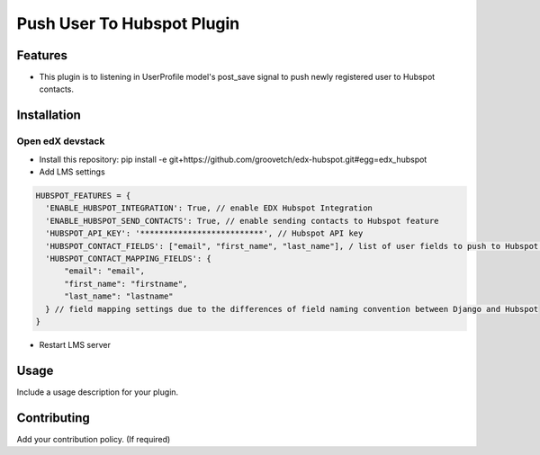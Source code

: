 Push User To Hubspot Plugin
===========================

Features
--------

-  This plugin is to listening in UserProfile model's post_save signal
   to push newly registered user to Hubspot contacts.

Installation
------------

Open edX devstack
~~~~~~~~~~~~~~~~~

-  Install this repository: pip install -e git+https://github.com/groovetch/edx-hubspot.git#egg=edx_hubspot
-  Add LMS settings

.. code:: bash

    HUBSPOT_FEATURES = {
      'ENABLE_HUBSPOT_INTEGRATION': True, // enable EDX Hubspot Integration
      'ENABLE_HUBSPOT_SEND_CONTACTS': True, // enable sending contacts to Hubspot feature
      'HUBSPOT_API_KEY': '**************************', // Hubspot API key
      'HUBSPOT_CONTACT_FIELDS': ["email", "first_name", "last_name"], / list of user fields to push to Hubspot contacts
      'HUBSPOT_CONTACT_MAPPING_FIELDS': { 
          "email": "email",
          "first_name": "firstname",
          "last_name": "lastname"
      } // field mapping settings due to the differences of field naming convention between Django and Hubspot
    }

- Restart LMS server

Usage
-----

Include a usage description for your plugin.

Contributing
------------

Add your contribution policy. (If required)
